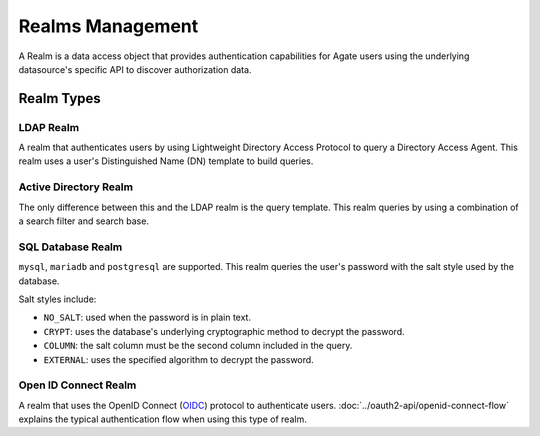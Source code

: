 Realms Management
=================

A Realm is a data access object that provides authentication capabilities for Agate users using the underlying datasource's specific API to discover authorization data.

Realm Types
-----------

LDAP Realm
~~~~~~~~~~

A realm that authenticates users by using Lightweight Directory Access Protocol to query a Directory Access Agent.
This realm uses a user's Distinguished Name (DN) template to build queries.

Active Directory Realm
~~~~~~~~~~~~~~~~~~~~~~

The only difference between this and the LDAP realm is the query template.
This realm queries by using a combination of a search filter and search base.

SQL Database Realm
~~~~~~~~~~~~~~~~~~

``mysql``, ``mariadb`` and ``postgresql`` are supported.
This realm queries the user's password with the salt style used by the database.

Salt styles include:

- ``NO_SALT``: used when the password is in plain text.
- ``CRYPT``: uses the database's underlying cryptographic method to decrypt the password.
- ``COLUMN``: the salt column must be the second column included in the query.
- ``EXTERNAL``: uses the specified algorithm to decrypt the password.


Open ID Connect Realm
~~~~~~~~~~~~~~~~~~~~~

A realm that uses the OpenID Connect (`OIDC <https://auth0.com/docs/protocols/oidc>`_) protocol to authenticate users.
:doc:`../oauth2-api/openid-connect-flow` explains the typical authentication flow when using this type of realm.
